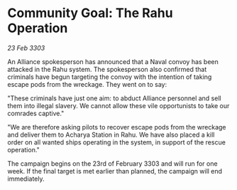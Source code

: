 * Community Goal: The Rahu Operation

/23 Feb 3303/

An Alliance spokesperson has announced that a Naval convoy has been attacked in the Rahu system. The spokesperson also confirmed that criminals have begun targeting the convoy with the intention of taking escape pods from the wreckage. They went on to say: 

"These criminals have just one aim: to abduct Alliance personnel and sell them into illegal slavery. We cannot allow these vile opportunists to take our comrades captive." 

"We are therefore asking pilots to recover escape pods from the wreckage and deliver them to Acharya Station in Rahu. We have also placed a kill order on all wanted ships operating in the system, in support of the rescue operation." 

The campaign begins on the 23rd of February 3303 and will run for one week. If the final target is met earlier than planned, the campaign will end immediately.